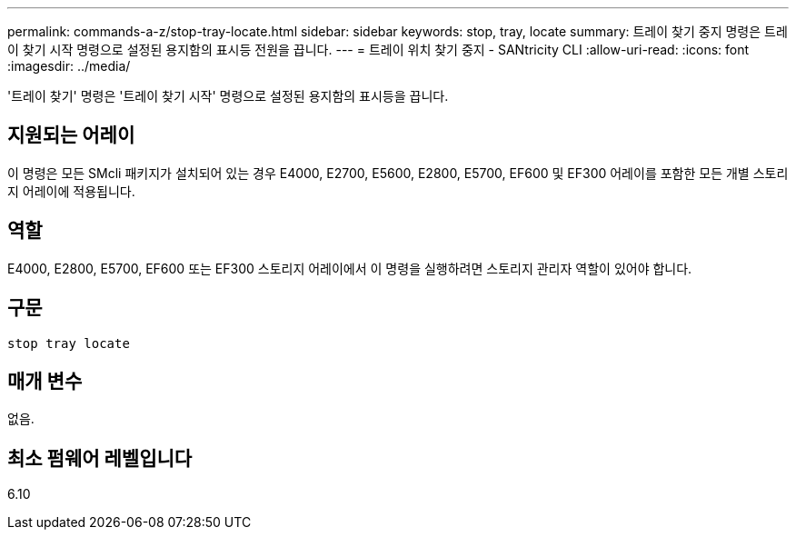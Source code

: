---
permalink: commands-a-z/stop-tray-locate.html 
sidebar: sidebar 
keywords: stop, tray, locate 
summary: 트레이 찾기 중지 명령은 트레이 찾기 시작 명령으로 설정된 용지함의 표시등 전원을 끕니다. 
---
= 트레이 위치 찾기 중지 - SANtricity CLI
:allow-uri-read: 
:icons: font
:imagesdir: ../media/


[role="lead"]
'트레이 찾기' 명령은 '트레이 찾기 시작' 명령으로 설정된 용지함의 표시등을 끕니다.



== 지원되는 어레이

이 명령은 모든 SMcli 패키지가 설치되어 있는 경우 E4000, E2700, E5600, E2800, E5700, EF600 및 EF300 어레이를 포함한 모든 개별 스토리지 어레이에 적용됩니다.



== 역할

E4000, E2800, E5700, EF600 또는 EF300 스토리지 어레이에서 이 명령을 실행하려면 스토리지 관리자 역할이 있어야 합니다.



== 구문

[source, cli]
----
stop tray locate
----


== 매개 변수

없음.



== 최소 펌웨어 레벨입니다

6.10
